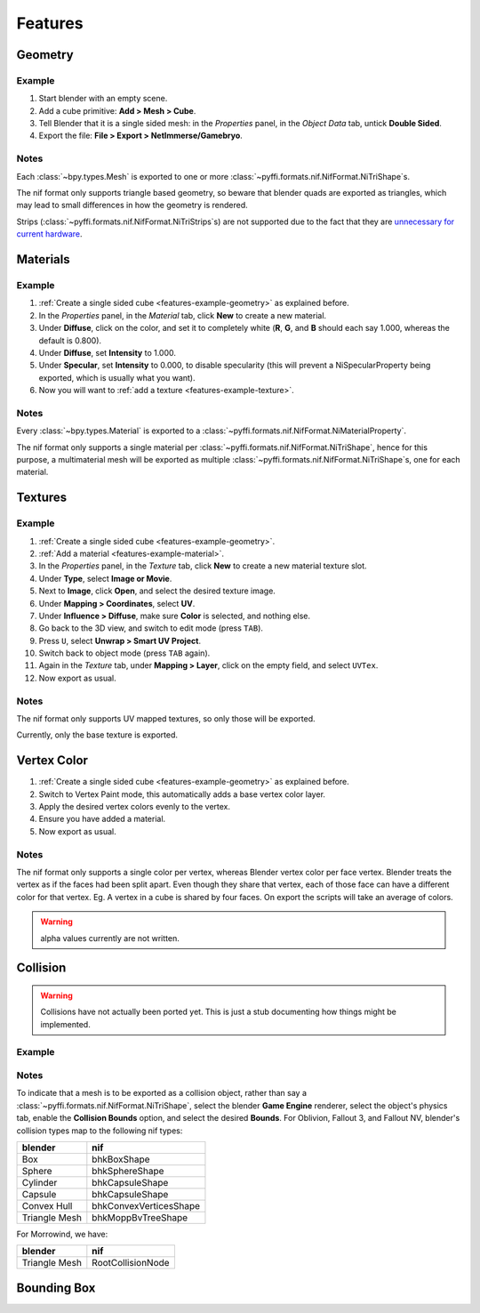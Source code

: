 Features
========

.. todo::

   It would be a good habit to document every feature we have,
   and quick instructions for how to use them.

Geometry
--------

.. _features-example-geometry:

Example
~~~~~~~

#. Start blender with an empty scene.
#. Add a cube primitive: **Add > Mesh > Cube**.
#. Tell Blender that it is a single sided mesh:
   in the *Properties* panel, in the *Object Data* tab,
   untick **Double Sided**.
#. Export the file: **File > Export > NetImmerse/Gamebryo**.

Notes
~~~~~

Each :class:`~bpy.types.Mesh` is exported to
one or more :class:`~pyffi.formats.nif.NifFormat.NiTriShape`\ s.

The nif format only supports triangle based geometry,
so beware that blender quads are exported as triangles,
which may lead to small differences in how the geometry is rendered.

Strips (:class:`~pyffi.formats.nif.NifFormat.NiTriStrips`\ s)
are not supported due to the fact that they are
`unnecessary for current hardware
<http://tomsdxfaq.blogspot.com/2005_12_01_archive.html>`_.

Materials
---------

.. _features-example-material:

Example
~~~~~~~

#. :ref:`Create a single sided cube <features-example-geometry>`
   as explained before.
#. In the *Properties* panel, in the *Material* tab,
   click **New** to create a new material.
#. Under **Diffuse**, click on the color, and set it to completely white
   (**R**, **G**, and **B** should each say 1.000,
   whereas the default is 0.800).
#. Under **Diffuse**, set **Intensity** to 1.000.
#. Under **Specular**, set **Intensity** to 0.000, to disable specularity
   (this will prevent a NiSpecularProperty being exported,
   which is usually what you want).
#. Now you will want to :ref:`add a texture <features-example-texture>`.

Notes
~~~~~

Every :class:`~bpy.types.Material` is exported to a
:class:`~pyffi.formats.nif.NifFormat.NiMaterialProperty`.

The nif format only supports a single material per
:class:`~pyffi.formats.nif.NifFormat.NiTriShape`,
hence for this purpose, a multimaterial mesh will
be exported as multiple
:class:`~pyffi.formats.nif.NifFormat.NiTriShape`\ s,
one for each material.

.. todo::

   Document these guys:
   :class:`~pyffi.formats.nif.NifFormat.NiAlphaProperty`,
   :class:`~pyffi.formats.nif.NifFormat.NiSpecularProperty`,
   :class:`~pyffi.formats.nif.NifFormat.NiWireframeProperty`,
   :class:`~pyffi.formats.nif.NifFormat.NiStencilProperty`,
   any others?

Textures
--------

.. _features-example-texture:

Example
~~~~~~~

#. :ref:`Create a single sided cube <features-example-geometry>`.
#. :ref:`Add a material <features-example-material>`.
#. In the *Properties* panel, in the *Texture* tab,
   click **New** to create a new material texture slot.
#. Under **Type**, select **Image or Movie**.
#. Next to **Image**, click **Open**,
   and select the desired texture image.
#. Under **Mapping > Coordinates**, select **UV**.
#. Under **Influence > Diffuse**,
   make sure **Color** is selected,
   and nothing else.
#. Go back to the 3D view, and switch to edit mode
   (press ``TAB``).
#. Press ``U``, select **Unwrap > Smart UV Project**.
#. Switch back to object mode
   (press ``TAB`` again).
#. Again in the *Texture* tab,
   under **Mapping > Layer**,
   click on the empty field,
   and select ``UVTex``.
#. Now export as usual.

Notes
~~~~~

The nif format only supports UV mapped textures,
so only those will be exported.

Currently, only the base texture is exported.

.. todo::

   Describe required settings for each texture slot.

Vertex Color
------------

.. _features-example-vertexcolor

#. :ref:`Create a single sided cube <features-example-geometry>`
   as explained before.
#. Switch to Vertex Paint mode, 
   this automatically adds a base vertex color layer.
#. Apply the desired vertex colors evenly to the vertex.
#. Ensure you have added a material.
#. Now export as usual.

Notes
~~~~~

The nif format only supports a single color per vertex, whereas Blender vertex color per face vertex.
Blender treats the vertex as if the faces had been split apart. 
Even though they share that vertex, each of those face can have a different color for that vertex.
Eg. A vertex in a cube is shared by four faces. 
On export the scripts will take an average of colors. 

.. warning::
   alpha values currently are not written.

.. todo::
   Write up workflow for alpha layer once implemented.

Collision
---------

.. warning::

   Collisions have not actually been ported yet. This is just a stub
   documenting how things might be implemented.

Example
~~~~~~~

Notes
~~~~~

To indicate that a mesh is to be exported as a collision object,
rather than say a :class:`~pyffi.formats.nif.NifFormat.NiTriShape`,
select the blender **Game Engine** renderer, select the object's physics
tab, enable the **Collision Bounds** option, and select the desired
**Bounds**. For Oblivion, Fallout 3, and Fallout NV, blender's
collision types map to the following nif types:

============= ======================
blender       nif
============= ======================
Box           bhkBoxShape
Sphere        bhkSphereShape
Cylinder      bhkCapsuleShape
Capsule       bhkCapsuleShape
Convex Hull   bhkConvexVerticesShape
Triangle Mesh bhkMoppBvTreeShape
============= ======================

For Morrowind, we have:

============= =================
blender       nif
============= =================
Triangle Mesh RootCollisionNode
============= =================

.. todo::

   Where do we store material, layer, quality type, motion system, etc.?

Bounding Box
------------

.. todo::

   Write.
